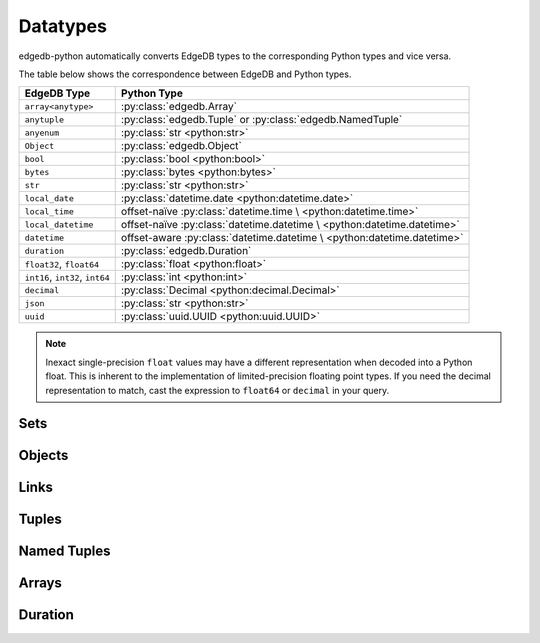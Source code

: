 .. _edgedb-python-datatypes:

=========
Datatypes
=========

.. py:module:: edgedb
.. py:currentmodule:: edgedb


edgedb-python automatically converts EdgeDB types to the corresponding Python
types and vice versa.

The table below shows the correspondence between EdgeDB and Python types.

+----------------------+-----------------------------------------------------+
| EdgeDB Type          |  Python Type                                        |
+======================+=====================================================+
| ``array<anytype>``   | :py:class:`edgedb.Array`                            |
+----------------------+-----------------------------------------------------+
| ``anytuple``         | :py:class:`edgedb.Tuple` or                         |
|                      | :py:class:`edgedb.NamedTuple`                       |
+----------------------+-----------------------------------------------------+
| ``anyenum``          | :py:class:`str <python:str>`                        |
+----------------------+-----------------------------------------------------+
| ``Object``           | :py:class:`edgedb.Object`                           |
+----------------------+-----------------------------------------------------+
| ``bool``             | :py:class:`bool <python:bool>`                      |
+----------------------+-----------------------------------------------------+
| ``bytes``            | :py:class:`bytes <python:bytes>`                    |
+----------------------+-----------------------------------------------------+
| ``str``              | :py:class:`str <python:str>`                        |
+----------------------+-----------------------------------------------------+
| ``local_date``       | :py:class:`datetime.date <python:datetime.date>`    |
+----------------------+-----------------------------------------------------+
| ``local_time``       | offset-naïve :py:class:`datetime.time \             |
|                      | <python:datetime.time>`                             |
+----------------------+-----------------------------------------------------+
| ``local_datetime``   | offset-naïve :py:class:`datetime.datetime \         |
|                      | <python:datetime.datetime>`                         |
+----------------------+-----------------------------------------------------+
| ``datetime``         | offset-aware :py:class:`datetime.datetime \         |
|                      | <python:datetime.datetime>`                         |
+----------------------+-----------------------------------------------------+
| ``duration``         | :py:class:`edgedb.Duration`                         |
+----------------------+-----------------------------------------------------+
| ``float32``,         | :py:class:`float <python:float>`                    |
| ``float64``          |                                                     |
+----------------------+-----------------------------------------------------+
| ``int16``,           | :py:class:`int <python:int>`                        |
| ``int32``,           |                                                     |
| ``int64``            |                                                     |
+----------------------+-----------------------------------------------------+
| ``decimal``          | :py:class:`Decimal <python:decimal.Decimal>`        |
+----------------------+-----------------------------------------------------+
| ``json``             | :py:class:`str <python:str>`                        |
+----------------------+-----------------------------------------------------+
| ``uuid``             | :py:class:`uuid.UUID <python:uuid.UUID>`            |
+----------------------+-----------------------------------------------------+

.. note::

    Inexact single-precision ``float`` values may have a different
    representation when decoded into a Python float.  This is inherent
    to the implementation of limited-precision floating point types.
    If you need the decimal representation to match, cast the expression
    to ``float64`` or ``decimal`` in your query.


.. _edgedb-python-types-set:

Sets
====

.. py:class:: Set()

    A representation of an immutable set of values returned by a query.

    The :py:meth:`BlockingIOConnection.fetchall()
    <edgedb.BlockingIOConnection.fetchall>` and
    :py:meth:`AsyncIOConnection.fetchall()
    <edgedb.AsyncIOConnection.fetchall>` methods return
    an instance of this type.  Nested sets in the result are also
    returned as ``Set`` objects.

    .. describe:: len(s)

       Return the number of fields in set *s*.

    .. describe:: iter(s)

       Return an iterator over the *values* of the set *s*.


.. _edgedb-python-types-object:

Objects
=======

.. py:class:: Object()

    An immutable representation of an object instance returned from a query.

    The value of an object property or a link can be accessed through
    a corresponding attribute:

    .. code-block:: pycon

        >>> import edgedb
        >>> conn = edgedb.connect()
        >>> r = conn.fetchone('''
        ...     SELECT schema::ObjectType {name}
        ...     FILTER .name = 'std::Object';
        ...     LIMIT 1'''))
        >>> r
        Object{name := 'std::Object'}
        >>> r.name
        'std::Object'

    .. describe:: obj[linkname]

       Return a :py:class:`edgedb.Link` or a :py:class:`edgedb.LinkSet` instance
       representing the instance(s) of link *linkname* associated with
       *obj*.

       Example:

       .. code-block:: pycon

          >>> import edgedb
          >>> conn = edgedb.connect()
          >>> r = conn.fetchone('''
          ...     SELECT schema::Property {name, annotations: {name, @value}}
          ...     FILTER .name = 'listen_port'
          ...            AND .source.name = 'cfg::Config';
          ...     LIMIT 1'''))
          >>> r
          Object {
              name: 'listen_port',
              annotations: {
                  Object {
                      name: 'cfg::system',
                      @value: 'true'
                  }
              }
          }
          >>> r['annotations']
          LinkSet(name='annotations')
          >>> l = list(r['annotations])[0]
          >>> l.value
          'true'


Links
=====

.. py:class:: Link

    An immutable representation of an object link.

    Links are created when :py:class:`edgedb.Object` is accessed via
    a ``[]`` operator.  Using Links objects explicitly is useful for
    accessing link properties.


.. py:class:: LinkSet

    An immutable representation of a set of Links.

    LinkSets are created when a multi link on :py:class:`edgedb.Object`
    is accessed via a ``[]`` operator.


Tuples
======

.. py:class:: Tuple()

    An immutable value representing an EdgeDB tuple value.

    Instances of ``edgedb.Tuple`` generally behave exactly like
    standard Python tuples:

    .. code-block:: pycon

        >>> import edgedb
        >>> conn = edgedb.connect()
        >>> r = conn.fetchone('''SELECT (1, 'a', [3])''')
        >>> r
        (1, 'a', [3])
        >>> len(r)
        3
        >>> r[1]
        'a'
        >>> r == (1, 'a', [3])
        True


Named Tuples
============

.. py:class:: NamedTuple()

    An immutable value representing an EdgeDB named tuple value.

    Instances of ``edgedb.NamedTuple`` generally behave similarly to
    :py:func:`namedtuple <python:collections.namedtuple>`:

    .. code-block:: pycon

        >>> import edgedb
        >>> conn = edgedb.connect()
        >>> r = conn.fetchone('''SELECT (a := 1, b := 'a', c := [3])''')
        >>> r
        (a := 1, b := 'a', c := [3])
        >>> r.b
        'a'
        >>> r[0]
        1
        >>> r == (1, 'a', [3])
        True


Arrays
======

.. py:class:: Array()

    An immutable value representing an EdgeDB array value.

    .. code-block:: pycon

        >>> import edgedb
        >>> conn = edgedb.connect()
        >>> r = conn.fetchone('''SELECT [1, 2, 3]''')
        >>> r
        [1, 2, 3]
        >>> len(r)
        3
        >>> r[1]
        2
        >>> r == [1, 2, 3]
        True


Duration
========

.. py:class:: Duration(*, months, days, microseconds)

    A Python representation of an EdgeDB ``duration`` value.

    .. py:attribute:: months

        The number of months in the duration.

    .. py:attribute:: days

        The number of days in the duration.

    .. py:attribute:: microseconds

        The number of microseconds in the duration.
